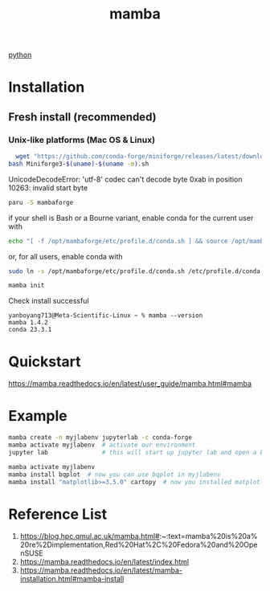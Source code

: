 :PROPERTIES:
:ID:       23515ee9-4914-41e6-b3b9-fd5f52bcd84a
:END:
#+title: mamba
#+filetags:  

[[id:80d07df5-6da1-4c77-800c-dceeefd47f98][python]]

* Installation
** Fresh install (recommended)
*** Unix-like platforms (Mac OS & Linux)
#+begin_src bash
  wget "https://github.com/conda-forge/miniforge/releases/latest/download/Miniforge3-$(uname)-$(uname -m).sh"
bash Miniforge3-$(uname)-$(uname -m).sh
#+end_src

UnicodeDecodeError: 'utf-8' codec can't decode byte 0xab in position 10263: invalid start byte

#+begin_src bash
  paru -S mambaforge
#+end_src
if your shell is Bash or a Bourne variant, enable conda for the current user with
#+begin_src bash
echo "[ -f /opt/mambaforge/etc/profile.d/conda.sh ] && source /opt/mambaforge/etc/profile.d/conda.sh" >> ~/.bashrc
#+end_src

or, for all users, enable conda with
#+begin_src bash
  sudo ln -s /opt/mambaforge/etc/profile.d/conda.sh /etc/profile.d/conda.sh
#+end_src

#+begin_src bash
  mamba init
#+end_src

Check install successful
#+begin_src console
yanboyang713@Meta-Scientific-Linux ~ % mamba --version
mamba 1.4.2
conda 23.3.1
#+end_src

* Quickstart
https://mamba.readthedocs.io/en/latest/user_guide/mamba.html#mamba
* Example
#+begin_src bash
mamba create -n myjlabenv jupyterlab -c conda-forge
mamba activate myjlabenv  # activate our environment
jupyter lab               # this will start up jupyter lab and open a browser
#+end_src

#+begin_src bash
mamba activate myjlabenv
mamba install bqplot  # now you can use bqplot in myjlabenv
mamba install "matplotlib>=3.5.0" cartopy  # now you installed matplotlib with version>=3.5.0 and default version of cartopy
#+end_src

* Reference List
1. https://blog.hpc.qmul.ac.uk/mamba.html#:~:text=mamba%20is%20a%20re%2Dimplementation,Red%20Hat%2C%20Fedora%20and%20OpenSUSE
2. https://mamba.readthedocs.io/en/latest/index.html
3. https://mamba.readthedocs.io/en/latest/mamba-installation.html#mamba-install
